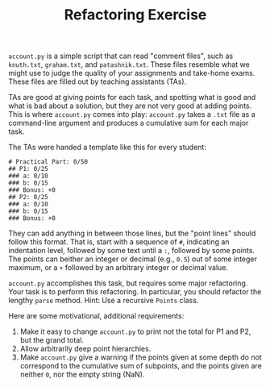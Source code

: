 #+TITLE: Refactoring Exercise

~account.py~ is a simple script that can read "comment files", such as
~knuth.txt~, ~graham.txt~, and ~patashnik.txt~. These files resemble what we
might use to judge the quality of your assignments and take-home exams. These
files are filled out by teaching assistants (TAs).

TAs are good at giving points for each task, and spotting what is good and what
is bad about a solution, but they are not very good at adding points.  This is
where ~account.py~ comes into play: ~account.py~ takes a ~.txt~ file as a
command-line argument and produces a cumulative sum for each major task.

The TAs were handed a template like this for every student:

#+BEGIN_SRC
# Practical Part: 0/50
## P1: 0/25
### a: 0/10
### b: 0/15
### Bonus: +0
## P2: 0/25
### a: 0/10
### b: 0/15
### Bonus: +0
#+END_SRC

They can add anything in between those lines, but the "point lines" should
follow this format. That is, start with a sequence of ~#~, indicating an
indentation level, followed by some text until a ~:~, followed by some points.
The points can beither an integer or decimal (e.g., ~0.5~) out of some integer
maximum, or a ~+~ followed by an arbitrary integer or decimal value.

~account.py~ accomplishes this task, but requires some major refactoring. Your
task is to perform this refactoring. In particular, you should refactor the
lengthy ~parse~ method. Hint: Use a recursive ~Points~ class.

Here are some motivational, additional requirements:

1. Make it easy to change ~account.py~ to print not the total for P1 and P2,
   but the grand total.
2. Allow arbitrarily deep point hierarchies.
3. Make ~account.py~ give a warning if the points given at some depth do not
   correspond to the cumulative sum of subpoints, and the points given are
   neither ~0~, nor the empty string (NaN).
